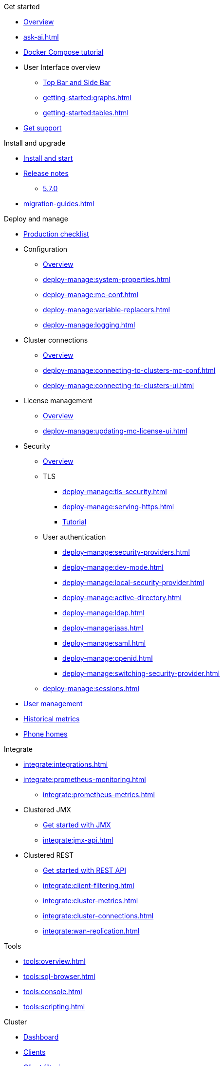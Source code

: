 .Get started
// include::getting-started:partial$nav.adoc[]
* xref:getting-started:overview.adoc[Overview]
// ** xref:ROOT:whats-new.adoc[What's new in 5.7]
* xref:ask-ai.adoc[]
* xref:getting-started:get-started.adoc[Docker Compose tutorial]
* User Interface overview
** xref:getting-started:user-interface.adoc[Top Bar and Side Bar]
** xref:getting-started:graphs.adoc[]
** xref:getting-started:tables.adoc[]
* xref:getting-started:get-support.adoc[Get support]

.Install and upgrade
* xref:getting-started:install.adoc[Install and start]
//* Release notes
* xref:release-notes:releases.adoc[Release notes]
** xref:release-notes:5-7-0.adoc[5.7.0]
* xref:migration-guides.adoc[]


.Deploy and manage
// include::deploy-manage:partial$nav.adoc[]
* xref:deploy-manage:production-checklist.adoc[Production checklist]
* Configuration
** xref:deploy-manage:configuring.adoc[Overview]
** xref:deploy-manage:system-properties.adoc[]
** xref:deploy-manage:mc-conf.adoc[]
** xref:deploy-manage:variable-replacers.adoc[]
** xref:deploy-manage:logging.adoc[]
* Cluster connections
** xref:deploy-manage:cluster-connections.adoc[Overview]
** xref:deploy-manage:connecting-to-clusters-mc-conf.adoc[]
** xref:deploy-manage:connecting-to-clusters-ui.adoc[]
* License management
** xref:deploy-manage:license-management.adoc[Overview]
** xref:deploy-manage:updating-mc-license-ui.adoc[]
* Security
** xref:deploy-manage:security.adoc[Overview]
** TLS
*** xref:deploy-manage:tls-security.adoc[]
*** xref:deploy-manage:serving-https.adoc[]
*** xref:deploy-manage:serve-mc-over-https.adoc[Tutorial]
** User authentication
*** xref:deploy-manage:security-providers.adoc[]
*** xref:deploy-manage:dev-mode.adoc[]
*** xref:deploy-manage:local-security-provider.adoc[]
*** xref:deploy-manage:active-directory.adoc[]
*** xref:deploy-manage:ldap.adoc[]
*** xref:deploy-manage:jaas.adoc[]
*** xref:deploy-manage:saml.adoc[]
*** xref:deploy-manage:openid.adoc[]
*** xref:deploy-manage:switching-security-provider.adoc[]
** xref:deploy-manage:sessions.adoc[]
* xref:deploy-manage:user-management.adoc[User management]
* xref:deploy-manage:historical-metrics.adoc[Historical metrics]
* xref:deploy-manage:phone-homes.adoc[Phone homes]

.Integrate
// include::integrate:partial$nav.adoc[]
* xref:integrate:integrations.adoc[]
* xref:integrate:prometheus-monitoring.adoc[]
** xref:integrate:prometheus-metrics.adoc[]
* Clustered JMX
** xref:integrate:jmx.adoc[Get started with JMX]
** xref:integrate:jmx-api.adoc[]
* Clustered REST
** xref:integrate:clustered-rest.adoc[Get started with REST API]
** xref:integrate:client-filtering.adoc[]
** xref:integrate:cluster-metrics.adoc[]
** xref:integrate:cluster-connections.adoc[]
** xref:integrate:wan-replication.adoc[]

.Tools
// include::tools:partial$nav.adoc[]
* xref:tools:overview.adoc[]
* xref:tools:sql-browser.adoc[]
* xref:tools:console.adoc[]
* xref:tools:scripting.adoc[]

.Cluster
// include::clusters:partial$nav.adoc[]
* xref:clusters:dashboard.adoc[Dashboard]
* xref:clusters:clients.adoc[Clients]
* xref:clusters:client-filtering.adoc[Client filtering]
** xref:clusters:create-filter-lists-ui.adoc[]
** xref:clusters:create-filter-lists-rest.adoc[]
* xref:clusters:members.adoc[Members]
* Administration
** xref:clusters:administration.adoc[Overview]
** Cluster states
*** xref:clusters:cluster-state.adoc[Overview]
*** xref:clusters:changing-cluster-state.adoc[]
*** xref:clusters:shutting-down-cluster.adoc[]
** xref:clusters:cluster-license.adoc[]
** xref:clusters:triggering-rolling-upgrade.adoc[Rolling upgrade]
** xref:clusters:update-config.adoc[Update Config]
** Persistence
*** xref:clusters:persistence.adoc[Overview]
*** xref:clusters:triggering-force-start.adoc[]
*** xref:clusters:triggering-partial-start.adoc[]
*** xref:clusters:triggering-hot-backup.adoc[]
** xref:clusters:diagnostic-logging.adoc[]
* xref:clusters:wan-replication.adoc[WAN replication]
* xref:clusters:healthcheck.adoc[Healthcheck]
* xref:clusters:namespaces.adoc[Namespaces]

.Storage, compute & messaging
// include::data-structures:partial$nav.adoc[]
* xref:data-structures:overview.adoc[]
* xref:data-structures:vector-collection.adoc[]
* xref:data-structures:map.adoc[]
* xref:data-structures:replicated-map.adoc[]
* xref:data-structures:cache.adoc[]
* xref:data-structures:multimap.adoc[]
* xref:data-structures:list.adoc[]
* xref:data-structures:set.adoc[]
* xref:data-structures:queue.adoc[]
* xref:data-structures:topic.adoc[]
* xref:data-structures:reliable-topic.adoc[]
* xref:data-structures:executor.adoc[]
* xref:data-structures:pn-counter.adoc[]
* xref:data-structures:flake-id-gen.adoc[]

.Streaming
// include::monitor-streaming:partial$nav.adoc[]
* xref:monitor-streaming:dashboard.adoc[]
* xref:monitor-streaming:jobs.adoc[]
* xref:monitor-streaming:snapshots.adoc[]
* xref:monitor-streaming:sql-tasks.adoc[]

.CP Subsystem
// include::cp-subsystem:partial$nav.adoc[]
* xref:cp-subsystem:dashboard.adoc[Dashboard]
* xref:cp-subsystem:cpmap.adoc[]
* xref:cp-subsystem:atomic-long.adoc[]
* xref:cp-subsystem:semaphore.adoc[]
* xref:cp-subsystem:atomic-ref.adoc[]
* xref:cp-subsystem:countdown-latch.adoc[]
* xref:cp-subsystem:fenced-lock.adoc[]

.Troubleshoot
// include::troubleshoot:partial$nav.adoc[]
* xref:troubleshoot:hazelcast-clusters.adoc[Hazelcast clusters]
* xref:troubleshoot:management-center.adoc[Management Center]

//.Release notes
// include::release-notes:partial$nav.adoc[]
// moved to Install & Upgrade
